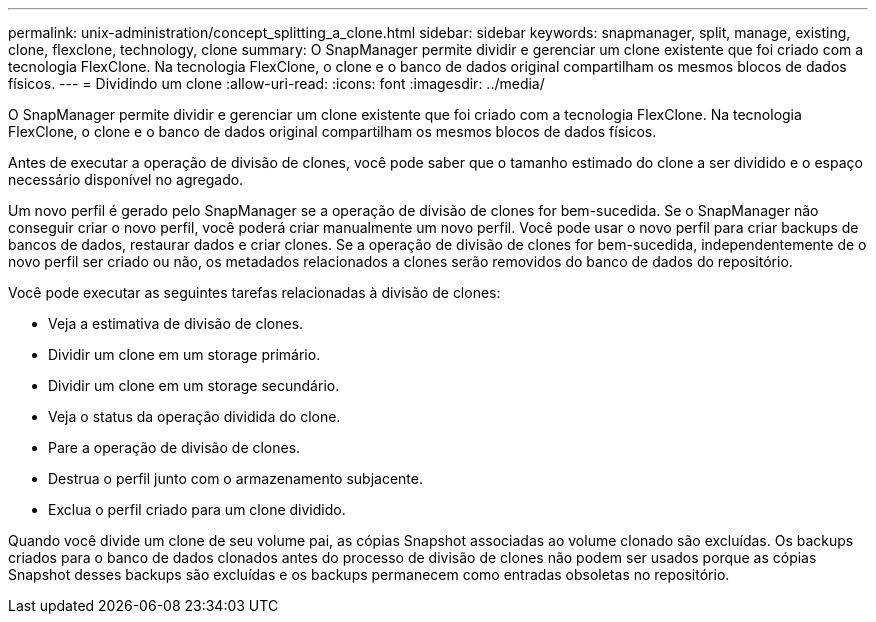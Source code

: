 ---
permalink: unix-administration/concept_splitting_a_clone.html 
sidebar: sidebar 
keywords: snapmanager, split, manage, existing, clone, flexclone, technology, clone 
summary: O SnapManager permite dividir e gerenciar um clone existente que foi criado com a tecnologia FlexClone. Na tecnologia FlexClone, o clone e o banco de dados original compartilham os mesmos blocos de dados físicos. 
---
= Dividindo um clone
:allow-uri-read: 
:icons: font
:imagesdir: ../media/


[role="lead"]
O SnapManager permite dividir e gerenciar um clone existente que foi criado com a tecnologia FlexClone. Na tecnologia FlexClone, o clone e o banco de dados original compartilham os mesmos blocos de dados físicos.

Antes de executar a operação de divisão de clones, você pode saber que o tamanho estimado do clone a ser dividido e o espaço necessário disponível no agregado.

Um novo perfil é gerado pelo SnapManager se a operação de divisão de clones for bem-sucedida. Se o SnapManager não conseguir criar o novo perfil, você poderá criar manualmente um novo perfil. Você pode usar o novo perfil para criar backups de bancos de dados, restaurar dados e criar clones. Se a operação de divisão de clones for bem-sucedida, independentemente de o novo perfil ser criado ou não, os metadados relacionados a clones serão removidos do banco de dados do repositório.

Você pode executar as seguintes tarefas relacionadas à divisão de clones:

* Veja a estimativa de divisão de clones.
* Dividir um clone em um storage primário.
* Dividir um clone em um storage secundário.
* Veja o status da operação dividida do clone.
* Pare a operação de divisão de clones.
* Destrua o perfil junto com o armazenamento subjacente.
* Exclua o perfil criado para um clone dividido.


Quando você divide um clone de seu volume pai, as cópias Snapshot associadas ao volume clonado são excluídas. Os backups criados para o banco de dados clonados antes do processo de divisão de clones não podem ser usados porque as cópias Snapshot desses backups são excluídas e os backups permanecem como entradas obsoletas no repositório.
